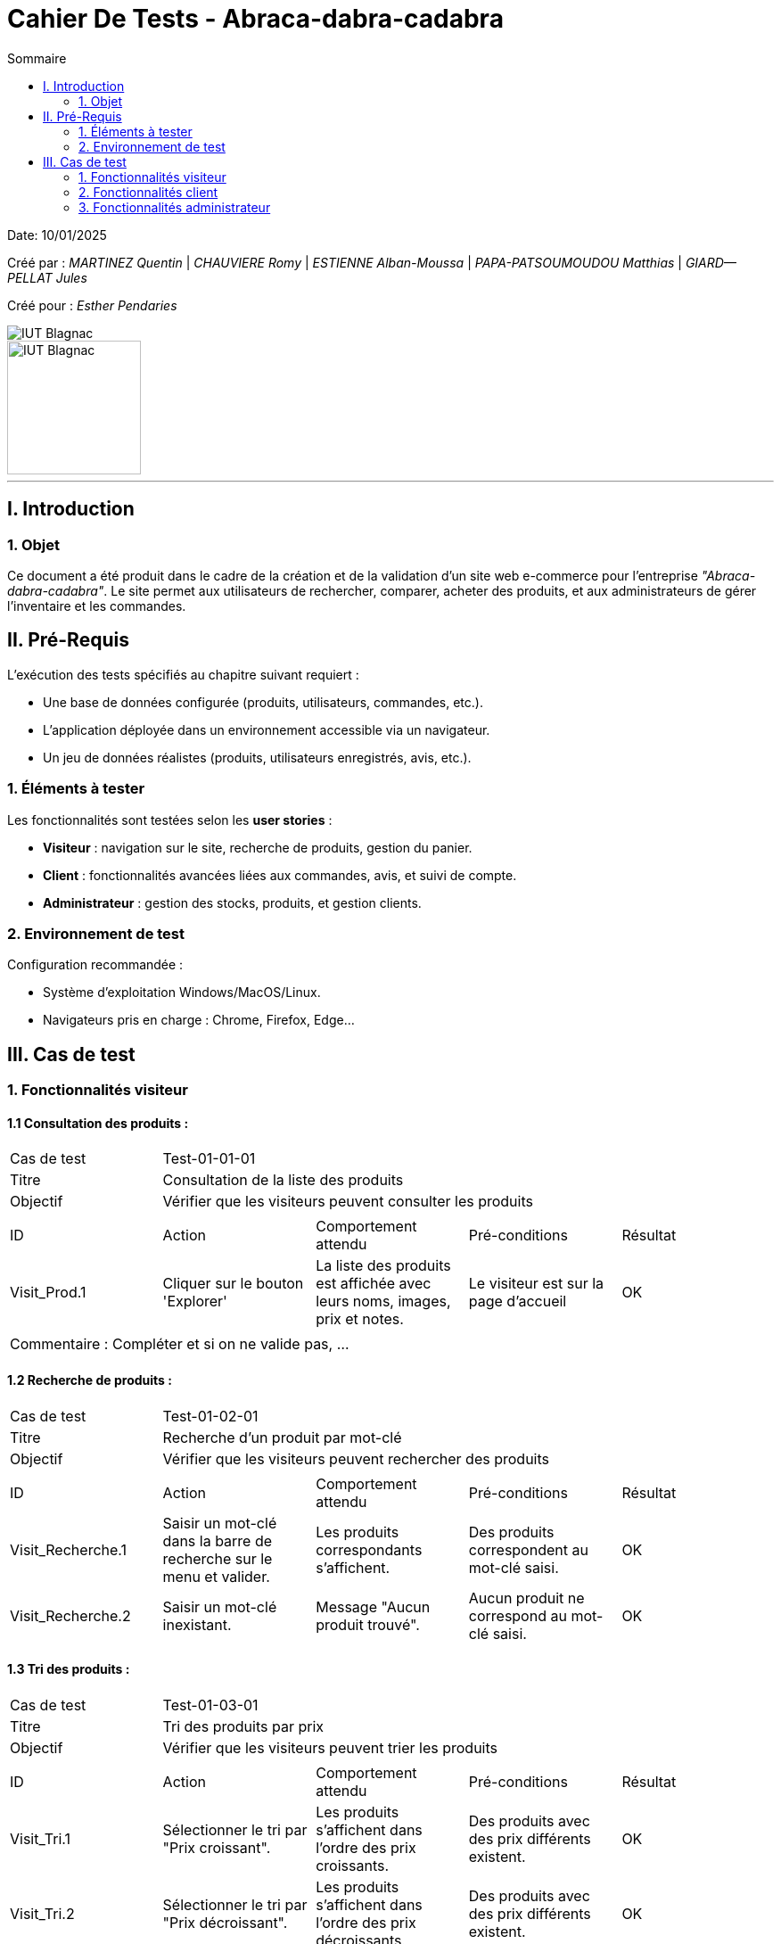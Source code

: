 = Cahier De Tests - Abraca-dabra-cadabra
:toc:
:toc-title: Sommaire

:Entreprise: Abraca-dabra-cadabra
:Equipe:  

Date: 10/01/2025

Créé par : _MARTINEZ Quentin_ | _CHAUVIERE Romy_ | _ESTIENNE Alban-Moussa_ | _PAPA-PATSOUMOUDOU Matthias_ | _GIARD--PELLAT Jules_ 

Créé pour : _Esther Pendaries_

image::../../images/IUT.png[IUT Blagnac]
image::../../images/LOGO IUT.png[IUT Blagnac, width=150, height=150]

---

== I. Introduction
=== 1. Objet 
[.text-justify]
Ce document a été produit dans le cadre de la création et de la validation d'un site web e-commerce pour l'entreprise _"Abraca-dabra-cadabra"_.
Le site permet aux utilisateurs de rechercher, comparer, acheter des produits, et aux administrateurs de gérer l'inventaire et les commandes.

== II. Pré-Requis 
[.text-justify]
L'exécution des tests spécifiés au chapitre suivant requiert :

* Une base de données configurée (produits, utilisateurs, commandes, etc.).
* L’application déployée dans un environnement accessible via un navigateur.
* Un jeu de données réalistes (produits, utilisateurs enregistrés, avis, etc.).


=== 1. Éléments à tester 
[.text-justify]
Les fonctionnalités sont testées selon les **user stories** :

- **Visiteur** : navigation sur le site, recherche de produits, gestion du panier.
- **Client** : fonctionnalités avancées liées aux commandes, avis, et suivi de compte.
- **Administrateur** : gestion des stocks, produits, et gestion clients.

=== 2. Environnement de test 
[.text-justify]
Configuration recommandée :

* Système d’exploitation Windows/MacOS/Linux.
* Navigateurs pris en charge : Chrome, Firefox, Edge...

== III. Cas de test 
=== 1. Fonctionnalités visiteur 
==== 1.1 Consultation des produits :

|====

>|Cas de test 4+|Test-01-01-01
>|Titre 4+|Consultation de la liste des produits
>|Objectif 4+| Vérifier que les visiteurs peuvent consulter les produits

5+|
^|ID ^|Action ^|Comportement attendu ^|Pré-conditions ^|Résultat
^|Visit_Prod.1 ^|Cliquer sur le bouton 'Explorer' ^|La liste des produits est affichée avec leurs noms, images, prix et notes. ^|Le visiteur est sur la page d'accueil ^| OK

5+|

5+|Commentaire :
Compléter et si on ne valide pas, ...
|====

==== 1.2 Recherche de produits :


|====

>|Cas de test 4+|Test-01-02-01
>|Titre 4+|Recherche d'un produit par mot-clé
>|Objectif 4+| Vérifier que les visiteurs peuvent rechercher des produits

5+|

^|ID ^|Action ^|Comportement attendu ^|Pré-conditions ^|Résultat
^|Visit_Recherche.1 ^|Saisir un mot-clé dans la barre de recherche sur le menu et valider. ^|Les produits correspondants s'affichent. ^|Des produits correspondent au mot-clé saisi. ^| OK
^|Visit_Recherche.2 ^|Saisir un mot-clé inexistant. ^|Message "Aucun produit trouvé". ^|Aucun produit ne correspond au mot-clé saisi. ^| OK

|====

==== 1.3 Tri des produits :

|====

>|Cas de test 4+|Test-01-03-01
>|Titre 4+|Tri des produits par prix
>|Objectif 4+| Vérifier que les visiteurs peuvent trier les produits

5+|
^|ID ^|Action ^|Comportement attendu ^|Pré-conditions ^|Résultat
^|Visit_Tri.1 ^|Sélectionner le tri par "Prix croissant". ^|Les produits s’affichent dans l’ordre des prix croissants. ^|Des produits avec des prix différents existent. ^| OK
^|Visit_Tri.2 ^|Sélectionner le tri par "Prix décroissant". ^|Les produits s’affichent dans l’ordre des prix décroissants. ^|Des produits avec des prix différents existent. ^| OK
^|Visit_Tri.3 ^|Sélectionner le tri par "Avis". ^|Les produits s’affichent dans l’ordre des notes. ^|Des produits avec des avis différents existent. ^| OK
^|Visit_Tri.4 ^|Sélectionner le tri par "Groupe". ^|Les produits appartenant au groupe s'affichent. ^|Des produits appartenant à ce groupe existent. ^| OK
|====

==== 1.4 Détails d'un produits :

|====

>|Cas de test 4+|Test-01-04-01
>|Titre 4+|Consultation du détail d’un produit
>|Objectif 4+| Vérifier que les visiteurs peuvent consulter le détail d’un produit


5+|
^|ID ^|Action ^|Comportement attendu ^|Pré-conditions ^|Résultat
^|Visit_Detail.1 ^|Cliquer sur un produit. ^|La page de détail s’affiche avec description, prix, avis, stock, etc. ^|Le visteur est sur une page de consultation des produits ^| OK
|====

==== 1.4 Ajout au panier :

|====

>|Cas de test 4+|Test-01-05-01
>|Titre 4+|Ajout d'un article choisi au panier
>|Objectif 4+| Vérifier qu'un visiteur peut ajouter un produit à son panier


5+|
^|ID ^|Action ^|Comportement attendu ^|Pré-conditions ^|Résultat
^|Visit_Panier.1 ^|Cliquer sur 'Ajouter au panier' ^|Le produit sur lequel on effectue l'action est ajouté au panier ^|Le produit est actif et le visiteur est sur sa page détail ^| OK
|====


==== 1.6 Consulter une catégorie :

|====

>|Cas de test 4+|Test-01-06-01
>|Titre 4+|Voir les catégories
>|Objectif 4+| Visualiser l'ensemble des catégories du site web

5+|
^|ID ^|Action ^|Comportement attendu ^|Pré-conditions ^|Résultat
^|Visit_Categorie.1 ^|Cliquer sur "Catégorie" dans le menu. ^|L'ensemble des catégories apparaissent. ^|Les catégories existent. ^|OK
^|Visit_Categorie.2 ^|Cliquer sur une catégorie pour accéder aux sous-catégories. ^|L'ensemble des sous-catégories de la catégorie choisie apparaissent. ^|Les sous-catégories existent. ^|OK
|====

==== 1.7 Gestion du panier :

|====

>|Cas de test 4+|Test-01-07-01
>|Titre 4+|Gestion des produits dans le panier
>|Objectif 4+| Vérifier que les clients peuvent accéder et modifier leur panier

5+|
^|ID ^|Action ^|Comportement attendu ^|Pré-conditions ^|Résultat
^|Visit_Panier.1 ^|Cliquer sur l'icône 'Panier' dans le menu ^|Le panier s'affiche ^| ^| OK
^|Visit_Panier.2 ^|Changer la quantité d’un produit. ^|Le total est mis à jour. ^|Le produit est dans le panier. ^| OK
^|Visit_Panier.3 ^|Supprimer un produit. ^|Le panier n'est plus dans le panier et le total est mis à jour. ^|Le produit est dans le panier. ^| OK
|====

==== 1.8 Création d'un compte :

|====

>|Cas de test 4+|Test-01-08-01
>|Titre 4+|Création d'un compte
>|Objectif 4+| Vérifier que les visiteurs peuvent créer un compte

5+|
^|ID ^|Action ^|Comportement attendu ^|Pré-conditions ^|Résultat
^|Visit_CreaCompte.1 ^|Cliquer sur l'icône 'Compte' dans le menu et cliquer sur 'Créer un compte' ^|L’utilisateur est redirigé vars un formulaire ^|Les données saisies sont valides. ^|OK
^|Visit_CreaCompte.2 ^|Remplir le formulaire et valider ^|Un compte est créé ^|Les données saisies sont valides. ^|OK
|====

==== 1.9 Connexion à un compte :

|====

>|Cas de test 4+|Test-01-09-01
>|Titre 4+|Connexion à un compte
>|Objectif 4+| Vérifier que les visiteurs peuvent se connecter à leur compte

5+|
^|ID ^|Action ^|Comportement attendu ^|Pré-conditions ^|Résultat
^|Visit_ConnCompte.1 ^|Cliquer sur l'icône 'Compte' dans le menu et remplir les champs obligatoires. ^|L’utilisateur est connecté. ^|Les données saisies sont valides. ^|OK
|====

=== 2. Fonctionnalités client 
[.text-justify]
Les clients ont accès aux mêmes fonctionnalités que les visiteurs, ainsi que d'autres qui leur sont réservées.

==== 2.1 Ecriture d'un avis :

|====
>|Cas de test 4+|Test-02-01-01
>|Titre 4+|Écriture d’un avis
>|Objectif 4+| Vérifier que les clients peuvent écrire un avis pour un produit acheté

5+|
^|ID ^|Action ^|Comportement attendu ^|Pré-conditions ^|Résultat
^|Client_Avis.1 ^|Cliquer sur "Écrire un avis". ^|Un formulaire s’affiche. ^|Le produit a été acheté. ^| OK
^|Client_Avis.2 ^|Remplir le formulaire et confirmer ^|L'avis est maintenant visible sur la page produit et son espace client ^|Les données saisies sont valides ^| OK
|====

==== 2.2 Gestion des commandes :

|====
>|Cas de test 4+|Test-02-02-01
>|Titre 4+|Gestion des commandes
>|Objectif 4+| Vérifier que les clients peuvent passer commande et les consulter
5+|
^|ID ^|Action ^|Comportement attendu ^|Pré-conditions ^|Résultat
^|Client_Commande.1 ^|Cliquer sur 'Passer commande' depuis le panier ^|Redirige vers un récapitulatif de commande ^|Le panier n'est pas vide ^| OK
^|Client_Commande.2 ^|Utiliser les points de fidélité ^|Le prix est réduit en fonction des points utilisés ^|Avoir des points de fidélité ^| OK
^|Client_Commande.3 ^|Saisir l'adresse de livraison, le mode de livraison, de paiement et valider ^|La commande est enregistrée ^|Etre sur le récapitulatif de commande ^| OK
^|Client_Commande.4 ^|Cliquer sur 'Mes commandes' ^| Affiche les commandes passées ^|Etre sur l'espace Client (icône 'Compte') ^| OK
|====

==== 2.3 Points de fidélité :

|====
>|Cas de test 4+|Test-02-03-01
>|Titre 4+|Gestion des points de fidélité
>|Objectif 4+| Vérifier que les clients peuvent consulter leurs points

5+|
^|ID ^|Action ^|Comportement attendu ^|Pré-conditions ^|Résultat
^|Client_Points.1 ^|Accéder à la section "Mes points". ^|Les points de fidélité sont affichés. ^|Le client a des points. ^| OK
^|Client_Points.2 ^|Accéder à la section "Mes points". ^|Les points de fidélité ont augmenté ^|Le client a passé commande ^| OK

|====

==== 2.4 Modification informations personnelles :

|====
>|Cas de test 4+|Test-02-03-02
>|Titre 4+|Modification des informations personnelles
>|Objectif 4+|Vérifier que les clients peuvent modifier leurs informations personnelles

5+|
^|ID ^|Action ^|Comportement attendu ^|Pré-conditions ^|Résultat
^|Client_Informations.1 ^|Accéder à la section "Modifier le prénom". ^|Le prénom est modifié et affiché correctement. ^|Le client est connecté. ^| OK
^|Client_Informations.2 ^|Accéder à la section "Modifier le numéro de téléphone". ^|Le numéro de téléphone est modifié et affiché correctement. ^|Le client est connecté. ^| OK
^|Client_Informations.3 ^|Accéder à la section "Changer le mot de passe". ^|Le mot de passe est changé avec succès. ^|Le client connaît l'ancien mot de passe. ^| OK
^|Client_Informations.4 ^|Accéder à la section "Modifier l'adresse". ^|L'adresse est modifiée et affichée correctement. ^|Le client a une adresse enregistrée. ^| OK
^|Client_Informations.5 ^|Accéder à la section "Supprimer l'adresse". ^|L'adresse est supprimée avec succès. ^|Le client a une adresse enregistrée. ^| OK

|====

=== 3. Fonctionnalités administrateur 
==== 3.1 Gestion des stocks :

|====
>|Cas de test 4+|Test-03-01-01
>|Titre 4+|Mise à jour des stocks
>|Objectif 4+| Vérifier que l’administrateur peut modifier les stocks

5+|
^|ID ^|Action ^|Comportement attendu ^|Pré-conditions ^|Résultat
^|Admin_Stock.1 ^|Modifier le stock d’un produit via l’interface admin. ^|Le stock est mis à jour et sauvegardé. ^|Le produit existe. ^|
|====

==== 3.2 Gestion des produits :

|====
>|Cas de test 4+|Test-03-02-01
>|Titre 4+|Ajout d’un produit
>|Objectif 4+| Vérifier que l’administrateur peut ajouter un produit

5+|
^|ID ^|Action ^|Comportement attendu ^|Pré-conditions ^|Résultat
^|Admin_AjoutProd.1 ^|Remplir le formulaire d’ajout de produit et valider. ^|Le produit est créé et affiché sur le site. ^|Les données saisies sont valides. ^|
|====

==== 3.3 Réponse aux avis clients :

|====
>|Cas de test 4+|Test-03-03-01
>|Titre 4+|Réponse à un avis
>|Objectif 4+| Vérifier que l’administrateur peut répondre à un avis

5+|
^|ID ^|Action ^|Comportement attendu ^|Pré-conditions ^|Résultat
^|Admin_Reponse.1 ^|Sélectionner un avis et rédiger une réponse. ^|La réponse est publiée sous l’avis. ^|Un avis existe. ^|
|====
